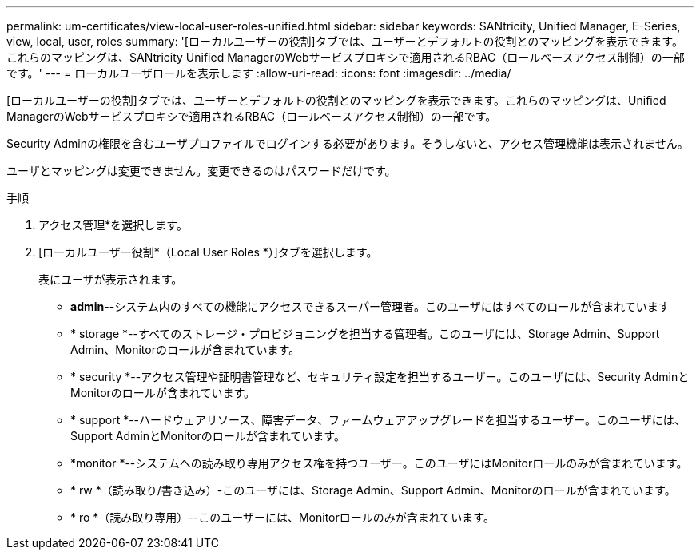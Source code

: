 ---
permalink: um-certificates/view-local-user-roles-unified.html 
sidebar: sidebar 
keywords: SANtricity, Unified Manager, E-Series, view, local, user, roles 
summary: '[ローカルユーザーの役割]タブでは、ユーザーとデフォルトの役割とのマッピングを表示できます。これらのマッピングは、SANtricity Unified ManagerのWebサービスプロキシで適用されるRBAC（ロールベースアクセス制御）の一部です。' 
---
= ローカルユーザロールを表示します
:allow-uri-read: 
:icons: font
:imagesdir: ../media/


[role="lead"]
[ローカルユーザーの役割]タブでは、ユーザーとデフォルトの役割とのマッピングを表示できます。これらのマッピングは、Unified ManagerのWebサービスプロキシで適用されるRBAC（ロールベースアクセス制御）の一部です。

Security Adminの権限を含むユーザプロファイルでログインする必要があります。そうしないと、アクセス管理機能は表示されません。

ユーザとマッピングは変更できません。変更できるのはパスワードだけです。

.手順
. アクセス管理*を選択します。
. [ローカルユーザー役割*（Local User Roles *）]タブを選択します。
+
表にユーザが表示されます。

+
** *admin*--システム内のすべての機能にアクセスできるスーパー管理者。このユーザにはすべてのロールが含まれています
** * storage *--すべてのストレージ・プロビジョニングを担当する管理者。このユーザには、Storage Admin、Support Admin、Monitorのロールが含まれています。
** * security *--アクセス管理や証明書管理など、セキュリティ設定を担当するユーザー。このユーザには、Security AdminとMonitorのロールが含まれています。
** * support *--ハードウェアリソース、障害データ、ファームウェアアップグレードを担当するユーザー。このユーザには、Support AdminとMonitorのロールが含まれています。
** *monitor *--システムへの読み取り専用アクセス権を持つユーザー。このユーザにはMonitorロールのみが含まれています。
** * rw *（読み取り/書き込み）-このユーザには、Storage Admin、Support Admin、Monitorのロールが含まれています。
** * ro *（読み取り専用）--このユーザーには、Monitorロールのみが含まれています。



